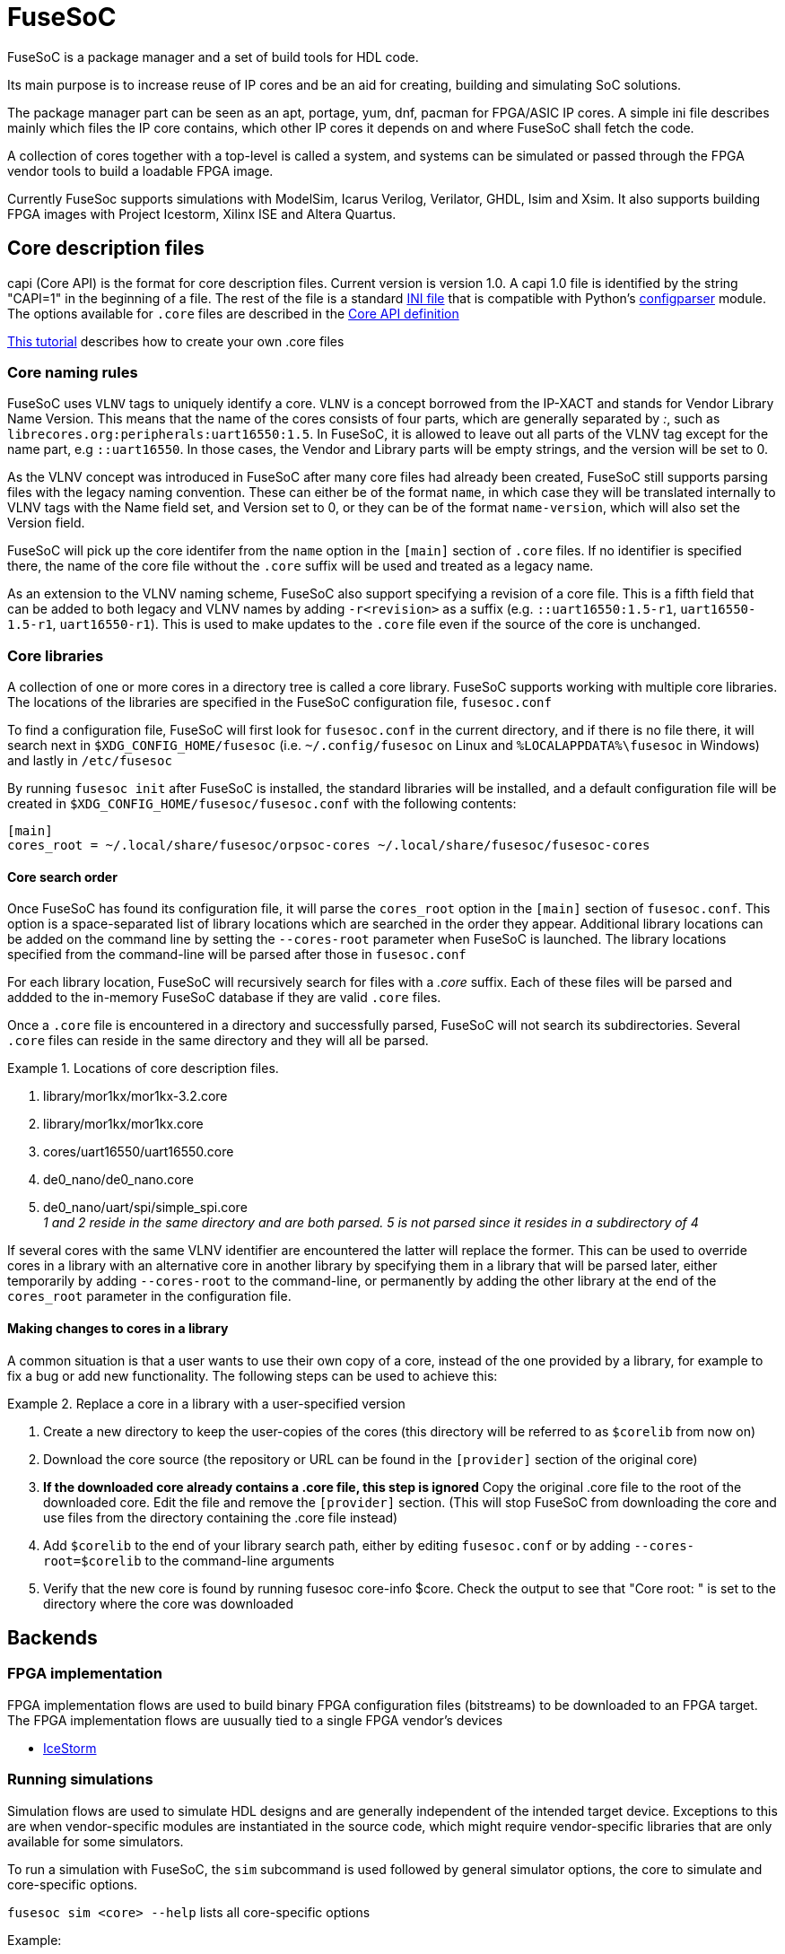 FuseSoC
=======

ifdef::env-github,env-browser[:outfilesuffix: .adoc]
FuseSoC is a package manager and a set of build tools for HDL code.

Its main purpose is to increase reuse of IP cores and be an aid for creating, building and simulating SoC solutions.

The package manager part can be seen as an apt, portage, yum, dnf, pacman for FPGA/ASIC IP cores. A simple ini file describes mainly which files the IP core contains, which other IP cores it depends on and where FuseSoC shall fetch the code.

A collection of cores together with a top-level is called a system, and systems can be simulated or passed through the FPGA vendor tools to build a loadable FPGA image.

Currently FuseSoc supports simulations with ModelSim, Icarus Verilog, Verilator, GHDL, Isim and Xsim. It also supports building FPGA images with Project Icestorm, Xilinx ISE and Altera Quartus.

Core description files
----------------------

capi (Core API) is the format for core description files. Current version is version 1.0. A capi 1.0 file is identified by the string "CAPI=1" in the beginning of a file. The rest of the file is a standard http://en.wikipedia.org/wiki/INI_file[INI file] that is compatible with Python's http://docs.python.org/2/library/configparser.html[configparser] module. The options available for `.core` files are described in the link:capi1{outfilesuffix}[Core API definition]

link:createcore{outfilesuffix}[This tutorial] describes how to create your own .core files

Core naming rules
~~~~~~~~~~~~~~~~~

FuseSoC uses `VLNV` tags to uniquely identify a core. `VLNV` is a concept borrowed from the IP-XACT and stands for Vendor Library Name Version. This means that the name of the cores consists of four parts, which are generally separated by ':', such as `librecores.org:peripherals:uart16550:1.5`. In FuseSoC, it is allowed to leave out all parts of the VLNV tag except for the name part, e.g `::uart16550`. In those cases, the Vendor and Library parts will be empty strings, and the version will be set to 0.

As the VLNV concept was introduced in FuseSoC after many core files had already been created, FuseSoC still supports parsing files with the legacy naming convention. These can either be of the format `name`, in which case they will be translated internally to VLNV tags with the Name field set, and Version set to 0, or they can be of the format `name-version`, which will also set the Version field.

FuseSoC will pick up the core identifer from the `name` option in the `[main]` section of `.core` files. If no identifier is specified there, the name of the core file without the `.core` suffix will be used and treated as a legacy name.

As an extension to the VLNV naming scheme, FuseSoC also support specifying a revision of a core file. This is a fifth field that can be added to both legacy and VLNV names by adding `-r<revision>` as a suffix (e.g. `::uart16550:1.5-r1`, `uart16550-1.5-r1`, `uart16550-r1`). This is used to make updates to the `.core` file even if the source of the core is unchanged.

Core libraries
~~~~~~~~~~~~~~

A collection of one or more cores in a directory tree is called a core library. FuseSoC supports working with multiple core libraries. The locations of the libraries are specified in the FuseSoC configuration file, `fusesoc.conf`

To find a configuration file, FuseSoC will first look for `fusesoc.conf` in the current directory, and if there is no file there, it will search next in `$XDG_CONFIG_HOME/fusesoc` (i.e. `~/.config/fusesoc` on Linux and `%LOCALAPPDATA%\fusesoc` in Windows) and lastly in `/etc/fusesoc`

By running `fusesoc init` after FuseSoC is installed, the standard libraries will be installed, and a default configuration file will be created in `$XDG_CONFIG_HOME/fusesoc/fusesoc.conf` with the following contents:

    [main]
    cores_root = ~/.local/share/fusesoc/orpsoc-cores ~/.local/share/fusesoc/fusesoc-cores

Core search order
^^^^^^^^^^^^^^^^^

Once FuseSoC has found its configuration file, it will parse the `cores_root` option in the `[main]` section of `fusesoc.conf`. This option is a space-separated list of library locations which are searched in the order they appear. Additional library locations can be added on the command line by setting the `--cores-root` parameter when FuseSoC is launched. The library locations specified from the command-line will be parsed after those in `fusesoc.conf`

For each library location, FuseSoC will recursively search for files with a _.core_ suffix. Each of these files will be parsed and addded to the in-memory FuseSoC database if they are valid `.core` files.

Once a `.core` file is encountered in a directory and successfully parsed, FuseSoC will not search its subdirectories. Several `.core` files can reside in the same directory and they will all be parsed.

.Locations of core description files. 
========
. library/mor1kx/mor1kx-3.2.core
. library/mor1kx/mor1kx.core
. cores/uart16550/uart16550.core
. de0_nano/de0_nano.core
. de0_nano/uart/spi/simple_spi.core +
_1 and 2 reside in the same directory and are both parsed. 5 is not parsed since it resides in a subdirectory of 4_
========

If several cores with the same VLNV identifier are encountered the latter will replace the former. This can be used to override cores in a library with an alternative core in another library by specifying them in a library that will be parsed later, either temporarily by adding `--cores-root` to the command-line, or permanently by adding the other library at the end of the `cores_root` parameter in the configuration file.

Making changes to cores in a library
^^^^^^^^^^^^^^^^^^^^^^^^^^^^^^^^^^^^

A common situation is that a user wants to use their own copy of a core, instead of the one provided by a library, for example to fix a bug or add new functionality. The following steps can be used to achieve this:

.Replace a core in a library with a user-specified version
==========
1. Create a new directory to keep the user-copies of the cores (this directory will be referred to as `$corelib` from now on)
2. Download the core source (the repository or URL can be found in the `[provider]` section of the original core)
3. *If the downloaded core already contains a .core file, this step is ignored* Copy the original .core file to the root of the downloaded core. Edit the file and remove the `[provider]` section. (This will stop FuseSoC from downloading the core and use files from the directory containing the .core file instead)
4. Add `$corelib` to the end of your library search path, either by editing `fusesoc.conf` or by adding `--cores-root=$corelib` to the command-line arguments
5. Verify that the new core is found by running fusesoc core-info $core. Check the output to see that "Core root: " is set to the directory where the core was downloaded
==========

Backends
--------

FPGA implementation
~~~~~~~~~~~~~~~~~~~

FPGA implementation flows are used to build binary FPGA configuration files (bitstreams) to be downloaded to an FPGA target. The FPGA implementation flows are uusually tied to a single FPGA vendor's devices

- link:icestorm{outfilesuffix}[IceStorm]

Running simulations
~~~~~~~~~~~~~~~~~~~

Simulation flows are used to simulate HDL designs and are generally independent of the intended target device. Exceptions to this are when vendor-specific modules are instantiated in the source code, which might require vendor-specific libraries that are only available for some simulators.

To run a simulation with FuseSoC, the `sim` subcommand is used followed by general simulator options, the core to simulate and core-specific options.


`fusesoc sim <core> --help` lists all core-specific options

Example:

`fusesoc sim --sim=modelsim de0_nano --vcd --timeout=100000 --bootrom_file=spi_uimage_loader.vh`

The above command would build a simulation model and run a simulation of the de0_nano core using the core's default testbench and explicitly using modelsim. If no simulator is selected, FuseSoC will use the default simulator which is selected by the core. A different testbench can be selected by setting the --testbench option. Use `fusesoc sim --help` to list all general simulator options

The parameters vcd, timeout and bootrom_file would be passed to the simulator. While all three parameters look the same on the CLI (expect for vcd, which has no value associated with it), they are handled differently inside of FuseSoC.

`vcd` and `timeout` would be passed as plusargs to the simulator at run-time, while `bootrom_file` would be passed as a top-level parameter during compile-time.

The cores themselves are responsible for describing in the .core file which externally accessible parameters they support. This is what the corresponding sections in the .core file look like

----
[parameter timeout]
datatype    = int
description = Abort test case after n cycles
paramtype   = plusarg
scope       = public

[parameter vcd]
datatype    = bool
description = Enable VCD logging
paramtype   = plusarg
scope       = public

[parameter bootrom_file]
datatype    = file
description = Initial boot ROM contents (in Verilog hex format)
paramtype   = vlogparam
scope       = private
----

An observation to make here is that only the last parameter is actually defined in de0_nano.core. The first two parameters are specified in the .core file for vlog_tb_utils, which is a dependency of de0_nano. By setting their `scope=public`, these parameters become available for other cores which depend on them.


Backend-specific information
^^^^^^^^^^^^^^^^^^^^^^^^^^^^

- link:ghdl{outfilesuffix}[GHDL]
- link:modelsim{outfilesuffix}[ModelSim]
- link:rivierapro{outfilesuffix}[Riviera Pro]

Migration guide
^^^^^^^^^^^^^^^
As new features are added to FuseSoC, some older features become obsolete. Read the link:migrations{outfilesuffix}[migration guide] to learn how to keep the .core files up-to-date with the latest best practices
